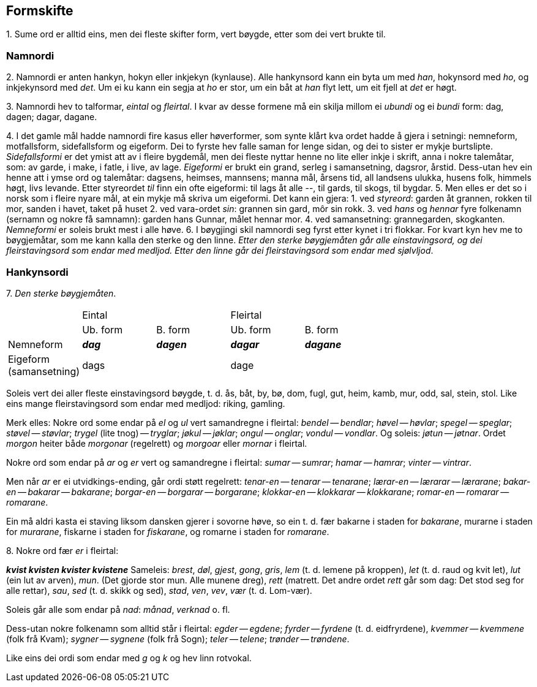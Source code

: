 == Formskifte

{counter:list-counter}. Sume ord er alltid eins, men dei fleste skifter form, vert bøygde, etter som dei vert brukte til.

=== Namnordi

{counter:list-counter}. Namnordi er anten hankyn, hokyn eller inkjekyn (kynlause). Alle hankynsord kann ein byta um med _han_, hokynsord med _ho_, og inkjekynsord med _det_. Um ei ku kann ein segja at _ho_ er stor, um ein båt at _han_ flyt lett, um eit fjell at _det_ er høgt.

{counter:list-counter}. Namnordi hev to talformar, _eintal_ og _fleirtal_. I kvar av desse formene må ein skilja millom ei _ubundi_ og ei _bundi_ form: dag, dagen; dagar, dagane.

{counter:list-counter}. I det gamle mål hadde namnordi fire kasus eller høverformer, som synte klårt kva ordet hadde å gjera i setningi: nemneform, motfallsform, sidefallsform og eigeform. Dei to fyrste hev falle saman for lenge sidan, og dei to sister er mykje burtslipte.
_Sidefallsformi_ er det ymist att av i fleire bygdemål, men dei fleste nyttar henne no lite eller inkje i skrift, anna i nokre talemåtar, som: av garde, i make, i fatle, i live, av lage.
_Eigeformi_ er brukt ein grand, serleg i samansetning, dagsror, årstid. Dess-utan hev ein henne att i ymse ord og talemåtar: dagsens, heimses, mannsens; manna mål, årsens tid, all landsens ulukka, husens folk, himmels høgt, livs levande. Etter styreordet _til_ finn ein ofte eigeformi: til lags åt alle --, til gards, til skogs, til bygdar.
{counter:list-counter}. Men elles er det so i norsk som i fleire nyare mål, at ein mykje må skriva um eigeformi. Det kann ein gjera:
1. ved _styreord_: garden åt grannen, rokken til mor, sanden i havet, taket på huset
2. ved vara-ordet _sin_: grannen sin gard, môr sin rokk.
3. ved _hans_ og _hennar_ fyre folkenamn (sernamn og nokre få samnamn): garden hans Gunnar, målet hennar mor.
4. ved samansetning: grannegarden, skogkanten.
_Nemneformi_ er soleis brukt mest i alle høve.
{counter:list-counter}. I bøygjingi skil namnordi seg fyrst etter kynet i tri flokkar. For kvart kyn hev me to bøygjemåtar, som me kann kalla den sterke og den linne. _Etter den sterke bøygjemåten går alle einstavingsord, og dei fleirstavingsord som endar med medljod. Etter den linne går dei fleirstavingsord som endar med sjølvljod_.

=== Hankynsordi

{counter:list-counter}. _Den sterke bøygjemåten_.

[.center]
|===
| 2+^|Eintal 2+^|Fleirtal
||Ub. form|B. form|Ub. form|B. form|
Nemneform|*_dag_*|*_dagen_*|*_dagar_*|*_dagane_*|
Eigeform +
(samansetning) |dags||dage||
|===

Soleis vert dei aller fleste einstavingsord bøygde, t. d. ås, båt, by, bø, dom, fugl, gut, heim, kamb, mur, odd, sal, stein, stol. Like eins mange fleirstavingsord som endar med medljod: riking, gamling.

Merk elles: Nokre ord some endar på _el_ og _ul_ vert samandregne i fleirtal: _bendel_ -- _bendlar_; _høvel_ -- _høvlar_; _spegel_ -- _speglar_; _støvel_ -- _støvlar_; _trygel_ (lite tnog) -- _tryglar_; _jøkul_ -- _jøklar_; _ongul_ -- _onglar_; _vondul_ -- _vondlar_. Og soleis: _jøtun_ -- _jøtnar_. Ordet _morgon_ heiter både _morgonar_ (regelrett) og _morgoar_ eller _mornar_ i fleirtal.

Nokre ord som endar på _ar_ og _er_ vert og samandregne i fleirtal: _sumar_ -- _sumrar_; _hamar_ -- _hamrar_; _vinter_ -- _vintrar_.

Men når _ar_ er ei utvidkings-ending, går ordi støtt regelrett: _tenar-en_ -- _tenarar_ -- _tenarane_; _lærar-en_ -- _lærarar_ -- _lærarane_; _bakar-en_ -- _bakarar_ -- _bakarane_; _borgar-en_ -- _borgarar_ -- _borgarane_; _klokkar-en_ -- _klokkarar_ -- _klokkarane_; _romar-en_ -- _romarar_ -- _romarane_.

Ein må aldri kasta ei staving liksom dansken gjerer i sovorne høve, so ein t. d. fær bakarne i staden for _bakarane_, murarne i staden for _murarane_, fiskarne i staden for _fiskarane_, og romarne i staden for _romarane_.

{counter:list-counter}. Nokre ord fær _er_ i fleirtal:
[role="center"]
*_kvist kvisten kvister kvistene_*
Sameleis: _brest_, _døl_, _gjest_, _gong_, _gris_, _lem_ (t. d. lemene på kroppen), _let_ (t. d. raud og kvit let), _lut_ (ein lut av arven), _mun_. (Det gjorde stor mun. Alle munene dreg), _rett_ (matrett. Det andre ordet _rett_ går som dag: Det stod seg for alle rettar), _sau_, _sed_ (t. d. skikk og sed), _stad_, _ven_, _vev_, _vær_ (t. d. Lom-vær).

Soleis går alle som endar på _nad_: _månad_, _verknad_ o. fl.

Dess-utan nokre folkenamn som alltid står i fleirtal: _egder_ -- _egdene_; _fyrder_ -- _fyrdene_ (t. d. eidfryrdene), _kvemmer_ -- _kvemmene_ (folk frå Kvam); _sygner_ -- _sygnene_ (folk frå Sogn); _teler_ -- _telene_; _trønder_ -- _trøndene_.

Like eins dei ordi som endar med _g_ og _k_ og hev linn rotvokal.